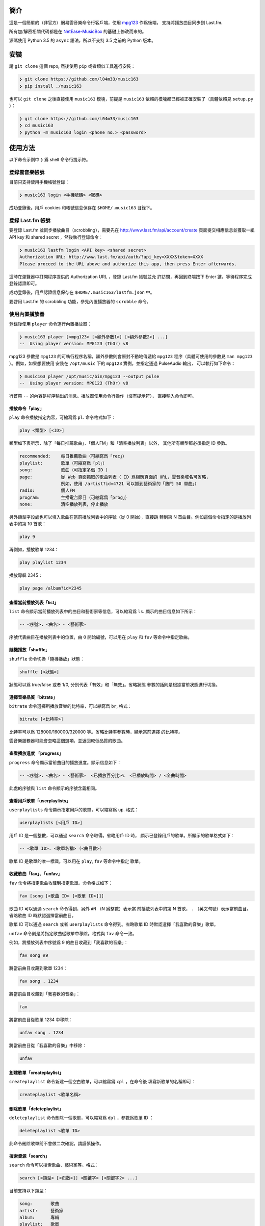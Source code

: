 ####
簡介
####

這是一個簡單的（非官方）網易雲音樂命令行客戶端，使用 `mpg123`_ 作爲後端，
支持將播放曲目同步到 Last.fm.

所有加/解密相關代碼都是在 `NetEase-MusicBox`_ 的基礎上修改而來的。

源碼使用 Python 3.5 的 ``async`` 語法，所以不支持 3.5 之前的 Python
版本。

.. _mpg123: https://www.mpg123.de/
.. _NetEase-MusicBox: https://github.com/bluetomlee/NetEase-MusicBox


####
安裝
####

請 ``git clone`` 這個 repo, 然後使用 ``pip`` 或者類似工具進行安裝：

.. code-block:: text

    ❯ git clone https://github.com/l04m33/music163
    ❯ pip install ./music163

也可以 ``git clone`` 之後直接使用 ``music163`` 模塊，前提是 ``music163``
依賴的模塊都已經被正確安裝了（具體依賴見 ``setup.py`` ）：

.. code-block:: text

    ❯ git clone https://github.com/l04m33/music163
    ❯ cd music163
    ❯ python -m music163 login <phone no.> <password>


########
使用方法
########

以下命令示例中 ``❯`` 爲 shell 命令行提示符。

登錄雲音樂帳號
==============

目前只支持使用手機帳號登錄：

.. code-block:: text

    ❯ music163 login <手機號碼> <密碼>

成功登錄後，用戶 cookies 和帳號信息保存在 ``$HOME/.music163`` 目錄下。

登錄 Last.fm 帳號
=================

要登錄 Last.fm 並同步播放曲目（scrobbling），需要先在 http://www.last.fm/api/account/create
頁面提交相應信息並獲取一組 API key 和 shared secret ，然後執行登錄命令：

.. code-block:: text

    ❯ music163 lastfm login <API key> <shared secret>
    Authorization URL: http://www.last.fm/api/auth/?api_key=XXXX&token=XXXX
    Please proceed to the URL above and authorize this app, then press Enter afterwards.

這時在瀏覽器中打開程序提供的 Authorization URL ，登錄 Last.fm 帳號並允
許訪問，再回到終端按下 Enter 鍵，等待程序完成登錄認證即可。

成功登錄後，用戶認證信息保存在 ``$HOME/.music163/lastfm.json`` 中。

要啓用 Last.fm 的 scrobbling 功能，參見內置播放器的 ``scrobble`` 命令。

使用內置播放器
==============

登錄後使用 ``player`` 命令運行內置播放器：

.. code-block:: text

    ❯ music163 player [<mpg123> [<額外參數1>] [<額外參數2>] ...]
    --  Using player version: MPG123 (ThOr) v8

mpg123 參數是 ``mpg123`` 的可執行程序名稱，額外參數則會原封不動地傳遞給
``mpg123`` 程序（具體可使用的參數見 ``man mpg123`` ）。例如，如果想要使用
安裝在 ``/opt/music`` 下的 ``mpg123`` 實例，並指定通過 PulseAudio 輸出，
可以執行如下命令：

.. code-block:: text

    ❯ music163 player /opt/music/bin/mpg123 --output pulse
    --  Using player version: MPG123 (ThOr) v8

行首帶 ``--`` 的內容是程序輸出的消息。播放器使用命令行操作（沒有提示符），
直接輸入命令即可。

播放命令「play」
----------------

``play`` 命令播放指定內容，可縮寫爲 ``pl``. 命令格式如下：

.. code-block:: text

    play <類型> [<ID>]

類型如下表所示，除了「每日推薦歌曲」、「個人FM」和「清空播放列表」以外，
其他所有類型都必須指定 ID 參數。

.. code-block:: text

    recommended:    每日推薦歌曲（可縮寫爲「rec」）
    playlist:       歌單（可縮寫爲「pl」）
    song:           歌曲（可指定多個 ID ）
    page:           從 Web 頁面抓取的歌曲列表（ ID 爲相應頁面的 URL，雲音樂域名可省略，
                    例如，使用 /artist?id=4721 可以抓到藝術家的「熱門 50 單曲」）
    radio:          個人FM
    program:        主播電台節目（可縮寫爲「prog」）
    none:           清空播放列表，停止播放

另外類型字段處也可以填入歌曲在當前播放列表中的序號（從 0 開始），直接跳
轉到第 N 首曲目。例如這個命令指定的是播放列表中的第 10 首歌：

.. code-block:: text

    play 9

再例如，播放歌單 1234：

.. code-block:: text

    play playlist 1234

播放專輯 2345：

.. code-block:: text

    play page /album?id=2345

查看當前播放列表「list」
------------------------

``list`` 命令顯示當前播放列表中的曲目和藝術家等信息，可以縮寫爲 ``ls``.
顯示的曲目信息如下所示：

.. code-block:: text

    -- <序號>. <曲名> - <藝術家>

序號代表曲目在播放列表中的位置，由 0 開始編號，可以用在 ``play`` 和 ``fav``
等命令中指定歌曲。

隨機播放「shuffle」
-------------------

``shuffle`` 命令切換「隨機播放」狀態：

.. code-block:: text

    shuffle [<狀態>]

狀態可以爲 true/false 或者 1/0, 分別代表「有效」和「無效」。省略狀態
參數的話則是根據當前狀態進行切換。

選擇音樂品質「bitrate」
-----------------------

``bitrate`` 命令選擇所播放音樂的比特率，可以縮寫爲 ``br``, 格式：

.. code-block:: text

    bitrate [<比特率>]

比特率可以爲 128000/160000/320000 等。省略比特率參數時，顯示當前選擇
的比特率。

雲音樂服務器可能會忽略這個選項，並返回較低品質的歌曲。

查看播放進度 「progress」
-------------------------

``progress`` 命令顯示當前曲目的播放進度。顯示信息如下：

.. code-block:: text

    -- <序號>. <曲名> - <藝術家>  <已播放百分比>%  <已播放時間> / <全曲時間>

此處的序號與 ``list`` 命令顯示的序號含義相同。

查看用戶歌單「userplaylists」
-----------------------------

``userplaylists`` 命令顯示指定用戶的歌單，可以縮寫爲 ``up``. 格式：

.. code-block:: text

    userplaylists [<用戶 ID>]

用戶 ID 是一個整數，可以通過 ``search`` 命令取得。省略用戶 ID 時，
顯示已登錄用戶的歌單。所顯示的歌單格式如下：

.. code-block:: text

    -- <歌單 ID>. <歌單名稱> (<曲目數>)

歌單 ID 是歌單的唯一標識，可以用在 ``play``, ``fav`` 等命令中指定
歌單。

收藏歌曲「fav」、「unfav」
--------------------------

``fav`` 命令將指定歌曲收藏到指定歌單。命令格式如下：

.. code-block:: text

    fav [song [<歌曲 ID> [<歌單 ID>]]]

歌曲 ID 可以通過 ``search`` 命令得到，另外 ``#N`` （N 爲整數）表示當
前播放列表中的第 N 首歌， ``.`` （英文句號）表示當前曲目。省略歌曲 ID
時默認選擇當前曲目。

歌單 ID 可以通過 ``search`` 或者 ``userplaylists`` 命令得到。省略歌單
ID 時默認選擇「我喜歡的音樂」歌單。

``unfav`` 命令則是將指定歌曲從歌單中移除，格式與 ``fav`` 命令一致。

例如，將播放列表中序號爲 9 的曲目收藏到「我喜歡的音樂」：

.. code-block:: text

    fav song #9

將當前曲目收藏到歌單 1234：

.. code-block:: text

    fav song . 1234

將當前曲目收藏到「我喜歡的音樂」：

.. code-block:: text

    fav

將當前曲目從歌單 1234 中移除：

.. code-block:: text

    unfav song . 1234

將當前曲目從「我喜歡的音樂」中移除：

.. code-block:: text

    unfav

創建歌單「createplaylist」
--------------------------

``createplaylist`` 命令新建一個空白歌單，可以縮寫爲 ``cpl`` ，在命令後
填寫新歌單的名稱即可：

.. code-block:: text

    createplaylist <歌單名稱>

刪除歌單「deleteplaylist」
--------------------------

``deleteplaylist`` 命令刪除一個歌單，可以縮寫爲 ``dpl`` ，參數爲歌單 ID ：

.. code-block:: text

    deleteplaylist <歌單 ID>

此命令刪除歌單前不會做二次確認，請謹慎操作。

搜索資源「search」
------------------

``search`` 命令可以搜索歌曲、藝術家等。格式：

.. code-block:: text

    search [<類型> [<页数>]] <關鍵字> [<關鍵字2> ...]

目前支持以下類型：

.. code-block:: text

    song:       歌曲
    artist:     藝術家
    album:      專輯
    playlist:   歌單
    program:    主播電台
    user:       用戶
    simple:     簡單搜索（相當於雲音樂網頁客戶端的搜索建議功能）

省略類型時默認爲 ``simple``.

頁數指定顯示搜索結果中的第幾頁，省略時默認第 1 頁。 Simple 類型不支持
指定頁數。

例如，搜索與「月亮」有關的所有東西：

.. code-block:: text

    search 月亮

搜索和 Bach, quartet 有關的專輯：

.. code-block:: text

    search album bach quartet

搜索和搖滾有關的歌單：

.. code-block:: text

    search playlist 搖滾

查看第二頁結果：

.. code-block:: text

    search playlist 2 搖滾

記錄歌曲播放信息「scrobble」
----------------------------

``scrobble`` 命令指定是否向雲音樂服務器發送歌曲播放信息（用以記錄
「聽歌排行」和提供歌曲推薦，發送的內容包括所播放的歌曲以及播放時間等）：

.. code-block:: text

    scrobble [<狀態>]

狀態可以爲 true/false 或者 1/0, 分別代表「有效」和「無效」。省略狀態
參數時根據當前狀態進行切換。

如果啓用 scrobbling 功能並成功登錄了 Last.fm 帳號，歌曲播放信息會被同
步到 Last.fm.

其他命令
--------

無法被識別的命令都會被送往 ``mpg123`` 程序，所以命令行中也可以直接輸入
``mpg123`` 的命令（包括調整音量、調整EQ、在歌曲中跳轉等）。具體命令列表
可通過執行 ``help`` 命令查看。

導出播放列表
============

除了使用內部播放器，程序還支持導出播放列表用以在外部播放器中播放。例如：

.. code-block:: text

    ❯ music163 play recommended pls > recommended.pls
    ❯ mplayer -playlist recommended.pls

不過這種播放方式有各種各樣的問題，並不推薦。


########
法律信息
########

本程序 **不會** 爲你下載任何音樂內容。請注意，在版權持有者未明確允許的情況
下下載/儲存/展示版權受保護的內容可能會 **違反特定法律** 。
